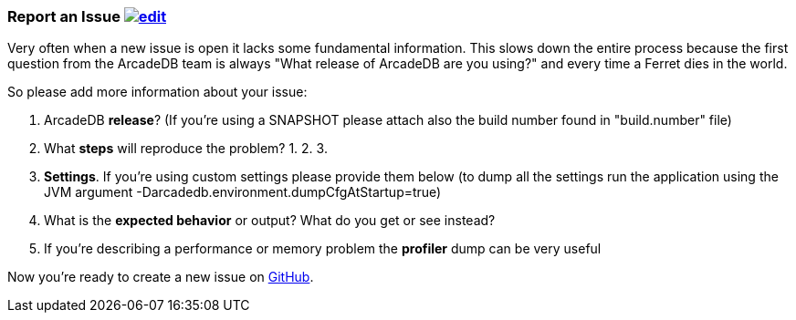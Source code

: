 [[ReportAnIssue]]
=== Report an Issue image:../images/edit.png[link="https://github.com/ArcadeData/arcadedb-docs/blob/main/src/main/asciidoc/appendix/issues.adoc" float=right]

Very often when a new issue is open it lacks some fundamental information. This slows down the entire process because the first question from the ArcadeDB team is always "What release of ArcadeDB are you using?" and every time a Ferret dies in the world.

So please add more information about your issue:

1. ArcadeDB **release**? (If you're using a SNAPSHOT please attach also the build number found in "build.number" file)
2. What **steps** will reproduce the problem?
1.
2.
3.
3. **Settings**. If you're using custom settings please provide them below (to dump all the settings run the application using the JVM argument -Darcadedb.environment.dumpCfgAtStartup=true)
4. What is the **expected behavior** or output? What do you get or see instead?
5. If you're describing a performance or memory problem the **profiler** dump can be very useful

Now you're ready to create a new issue on https://github.com/arcadedata/arcadedb/issues/new[GitHub].